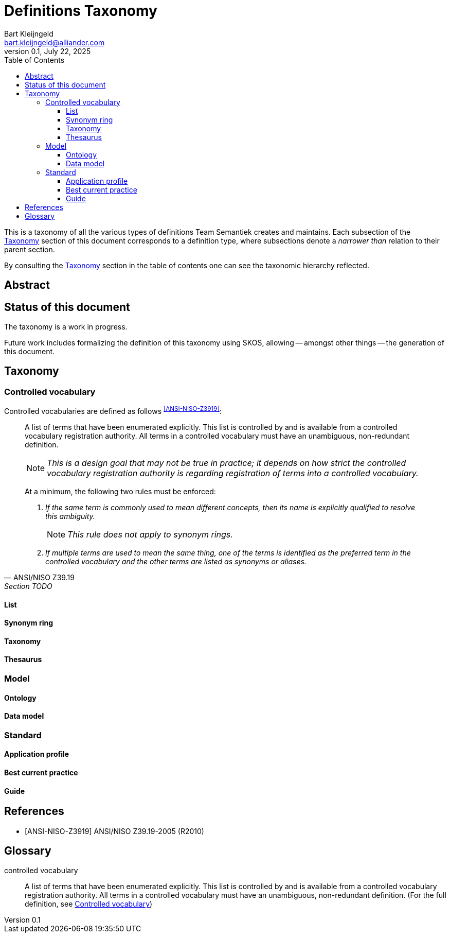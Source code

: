 = Definitions Taxonomy
:version: 0.1
:domain: nbnl.info
:toc:
:toclevels: 4
Bart Kleijngeld <bart.kleijngeld@alliander.com>
{version}, July 22, 2025

This is a taxonomy of all the various types of definitions Team Semantiek creates and maintains. Each subsection of the <<taxonomy>> section of this document corresponds to a definition type, where subsections denote a _narrower than_ relation to their parent section.

By consulting the <<taxonomy>> section in the table of contents one can see the taxonomic hierarchy reflected.

== Abstract

== Status of this document

The taxonomy is a work in progress.

Future work includes formalizing the definition of this taxonomy using SKOS, allowing -- amongst other things -- the generation of this document.

[#taxonomy]
== Taxonomy

[#controlled-vocabulary]
=== Controlled vocabulary

Controlled vocabularies are defined as follows ^<<ANSI-NISO-Z3919>>^:

[quote,ANSI/NISO Z39.19, Section TODO]
--
A list of terms that have been enumerated explicitly. This list is controlled by and is available from a controlled vocabulary registration authority. All terms in a controlled vocabulary must have an unambiguous, non-redundant definition. +

NOTE: _This is a design goal that may not be true in practice; it depends on how strict the controlled vocabulary registration authority is regarding registration of terms into a controlled vocabulary._ +

At a minimum, the following two rules must be enforced: +

1. _If the same term is commonly used to mean different concepts, then its name is explicitly qualified to resolve this ambiguity._ +
+
NOTE: _This rule does not apply to synonym rings._ +

2. _If multiple terms are used to mean the same thing, one of the terms is identified as the preferred term in the controlled vocabulary and the other terms are listed as synonyms or aliases._
--

==== List
==== Synonym ring
==== Taxonomy
==== Thesaurus
=== Model
// ==== Vocabulary (or under controlled vocabularies)
==== Ontology
==== Data model
=== Standard
==== Application profile
==== Best current practice
==== Guide

[bibliography]
== References

* [[[ANSI-NISO-Z3919]]] ANSI/NISO Z39.19-2005 (R2010)

[glossary]
== Glossary

[glossary]
controlled vocabulary:: A list of terms that have been enumerated explicitly. This list is controlled by and is available from a controlled vocabulary registration authority. All terms in a controlled vocabulary must have an unambiguous, non-redundant definition. (For the full definition, see <<controlled-vocabulary>>)
